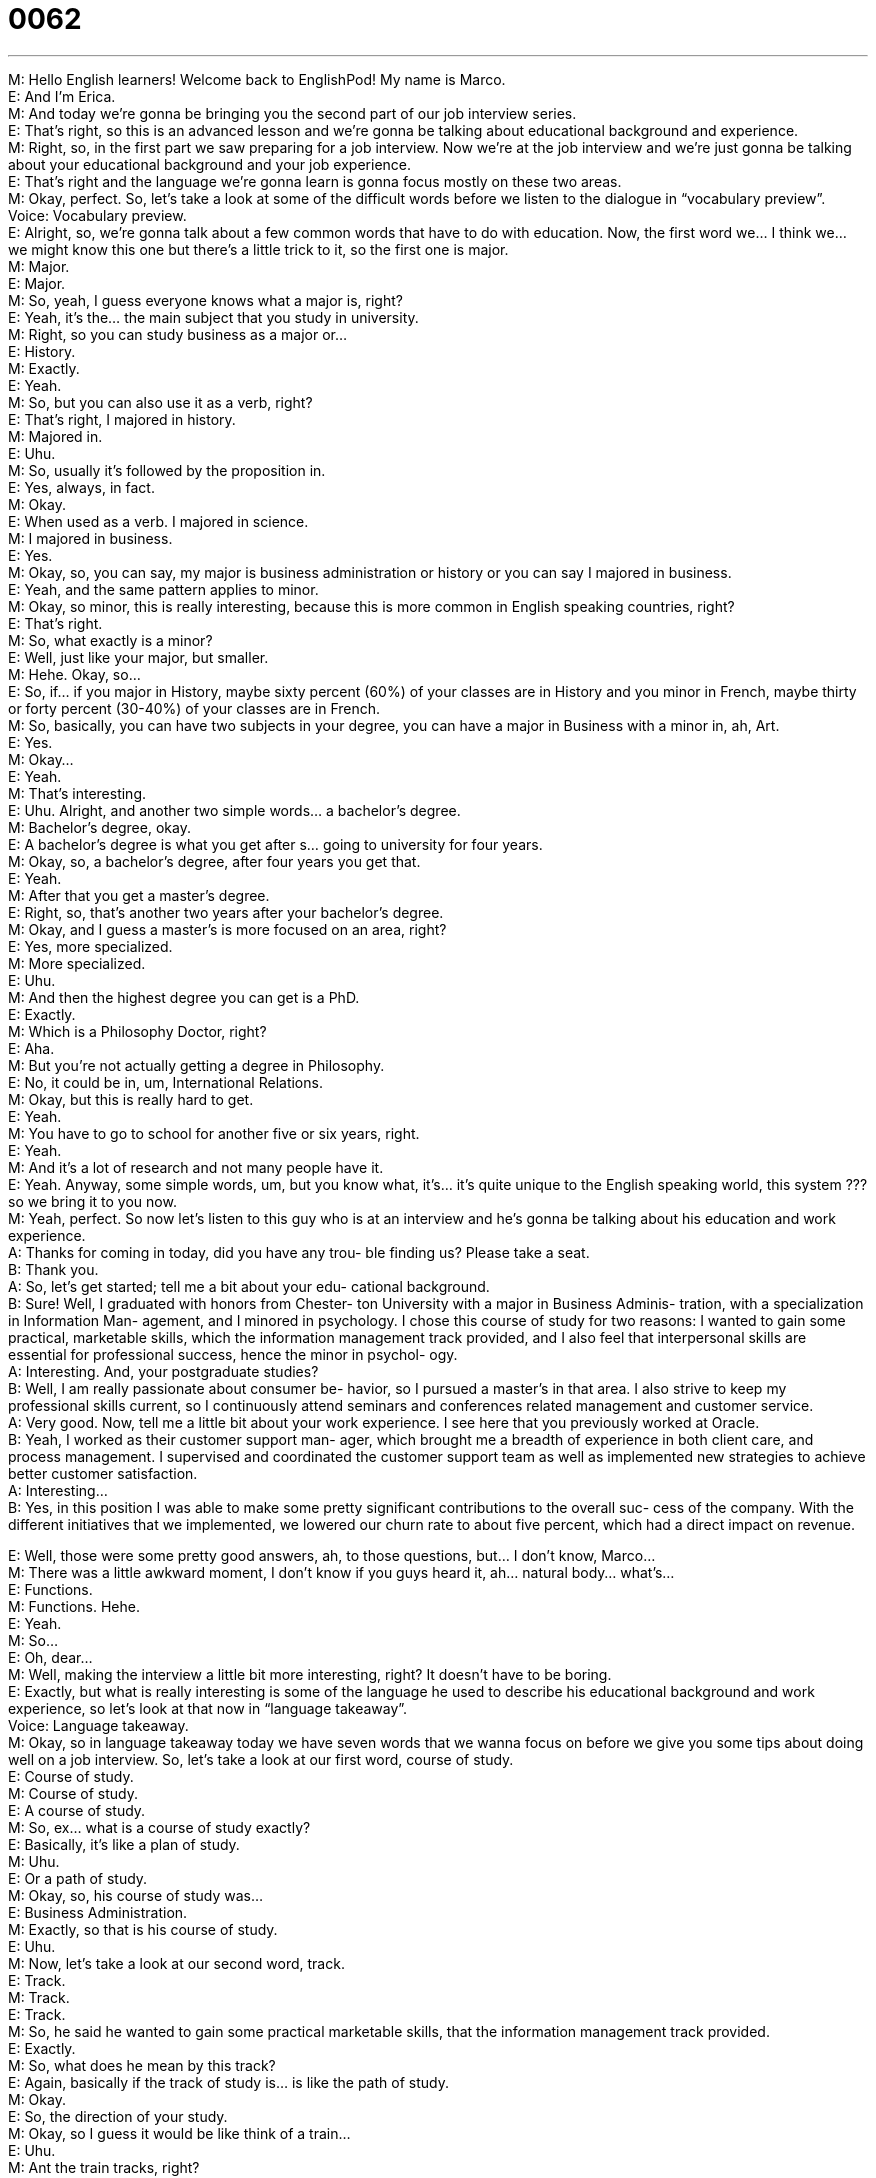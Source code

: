 = 0062
:toc: left
:toclevels: 3
:sectnums:
:stylesheet: ../../../../myAdocCss.css

'''


  
M: Hello English learners! Welcome back to EnglishPod! My name is Marco. +
E: And I’m Erica. +
M: And today we’re gonna be bringing you the second part of our job interview series. +
E: That’s right, so this is an advanced lesson and we’re gonna be talking about educational 
background and experience. +
M: Right, so, in the first part we saw preparing for a job interview. Now we’re at the job 
interview and we’re just gonna be talking about your educational background and your job
experience. +
E: That’s right and the language we’re gonna learn is gonna focus mostly on these two 
areas. +
M: Okay, perfect. So, let’s take a look at some of the difficult words before we listen to the 
dialogue in “vocabulary preview”. +
Voice: Vocabulary preview. +
E: Alright, so, we’re gonna talk about a few common words that have to do with education. 
Now, the first word we… I think we… we might know this one but there’s a little trick to it,
so the first one is major. +
M: Major. +
E: Major. +
M: So, yeah, I guess everyone knows what a major is, right? +
E: Yeah, it’s the… the main subject that you study in university. +
M: Right, so you can study business as a major or… +
E: History. +
M: Exactly. +
E: Yeah. +
M: So, but you can also use it as a verb, right? +
E: That’s right, I majored in history. +
M: Majored in. +
E: Uhu. +
M: So, usually it’s followed by the proposition in. +
E: Yes, always, in fact. +
M: Okay. +
E: When used as a verb. I majored in science. +
M: I majored in business. +
E: Yes. +
M: Okay, so, you can say, my major is business administration or history or you can say I 
majored in business. +
E: Yeah, and the same pattern applies to minor. +
M: Okay, so minor, this is really interesting, because this is more common in English 
speaking countries, right? +
E: That’s right. +
M: So, what exactly is a minor? +
E: Well, just like your major, but smaller. +
M: Hehe. Okay, so… +
E: So, if… if you major in History, maybe sixty percent (60%) of your classes are in History 
and you minor in French, maybe thirty or forty percent (30-40%) of your classes are in
French. +
M: So, basically, you can have two subjects in your degree, you can have a major in 
Business with a minor in, ah, Art. +
E: Yes. +
M: Okay… +
E: Yeah. +
M: That’s interesting. +
E: Uhu. Alright, and another two simple words… a bachelor’s degree. +
M: Bachelor’s degree, okay. +
E: A bachelor’s degree is what you get after s… going to university for four years. +
M: Okay, so, a bachelor’s degree, after four years you get that. +
E: Yeah. +
M: After that you get a master’s degree. +
E: Right, so, that’s another two years after your bachelor’s degree. +
M: Okay, and I guess a master’s is more focused on an area, right? +
E: Yes, more specialized. +
M: More specialized. +
E: Uhu. +
M: And then the highest degree you can get is a PhD. +
E: Exactly. +
M: Which is a Philosophy Doctor, right? +
E: Aha. +
M: But you’re not actually getting a degree in Philosophy. +
E: No, it could be in, um, International Relations. +
M: Okay, but this is really hard to get. +
E: Yeah. +
M: You have to go to school for another five or six years, right. +
E: Yeah. +
M: And it’s a lot of research and not many people have it. +
E: Yeah. Anyway, some simple words, um, but you know what, it’s… it’s quite unique to the 
English speaking world, this system ??? so we bring it to you now. +
M: Yeah, perfect. So now let’s listen to this guy who is at an interview and he’s gonna be 
talking about his education and work experience. +
A: Thanks for coming in today, did you have any trou- 
ble finding us? Please take a seat. +
B: Thank you. +
A: So, let’s get started; tell me a bit about your edu- 
cational background. +
B: Sure! Well, I graduated with honors from Chester- 
ton University with a major in Business Adminis-
tration, with a specialization in Information Man-
agement, and I minored in psychology. I chose
this course of study for two reasons: I wanted
to gain some practical, marketable skills, which
the information management track provided, and
I also feel that interpersonal skills are essential for
professional success, hence the minor in psychol-
ogy. +
A: Interesting. And, your postgraduate studies? +
B: Well, I am really passionate about consumer be- 
havior, so I pursued a master’s in that area. I also
strive to keep my professional skills current, so
I continuously attend seminars and conferences
related management and customer service. +
A: Very good. Now, tell me a little bit about your work 
experience. I see here that you previously worked
at Oracle. +
B: Yeah, I worked as their customer support man- 
ager, which brought me a breadth of experience
in both client care, and process management. I
supervised and coordinated the customer support
team as well as implemented new strategies to
achieve better customer satisfaction. +
A: Interesting... +
B: Yes, in this position I was able to make some 
pretty significant contributions to the overall suc-
cess of the company. With the different initiatives
that we implemented, we lowered our churn rate
to about five percent, which had a direct impact
on revenue.
 
E: Well, those were some pretty good answers, ah, to those questions, but… I don’t know, 
Marco… +
M: There was a little awkward moment, I don’t know if you guys heard it, ah… natural 
body… what’s… +
E: Functions. +
M: Functions. Hehe. +
E: Yeah. +
M: So… +
E: Oh, dear… +
M: Well, making the interview a little bit more interesting, right? It doesn’t have to be 
boring. +
E: Exactly, but what is really interesting is some of the language he used to describe his 
educational background and work experience, so let’s look at that now in “language
takeaway”. +
Voice: Language takeaway. +
M: Okay, so in language takeaway today we have seven words that we wanna focus on 
before we give you some tips about doing well on a job interview. So, let’s take a look at
our first word, course of study. +
E: Course of study. +
M: Course of study. +
E: A course of study. +
M: So, ex… what is a course of study exactly? +
E: Basically, it’s like a plan of study. +
M: Uhu. +
E: Or a path of study. +
M: Okay, so, his course of study was… +
E: Business Administration. +
M: Exactly, so that is his course of study. +
E: Uhu. +
M: Now, let’s take a look at our second word, track. +
E: Track. +
M: Track. +
E: Track. +
M: So, he said he wanted to gain some practical marketable skills, that the information 
management track provided. +
E: Exactly. +
M: So, what does he mean by this track? +
E: Again, basically if the track of study is… is like the path of study. +
M: Okay. +
E: So, the direction of your study. +
M: Okay, so I guess it would be like think of a train… +
E: Uhu. +
M: Ant the train tracks, right? +
E: Exactly. +
M: Where the train travels. So, that’s where it’s taking you, that’s the path at he followed or 
you should follow or you want to follow. +
E: Yes. +
M: Okay, that’s pretty interesting. +
E: Uhu. +
M: Now let’s take a look at our third word and it’s a really nice conjunction, hence. +
E: Hence. +
M: Hence. +
E: H-E-N-C-E, hence. +
M: Hence, so it sounds fancy, ah, but it’s.. +
E: Yeah, ah, not simple. +
M: What does it mean? +
E: So. +
M: So. +
E: Therefore, yeah. +
M: Right. So you can use it as a conjunction between two ideas. +
E: Uhu. +
M: So, he said… what would be an example of how you could use hence? +
E: You could say "the economy is doing poorly, hence, people are loosing their jobs". +
M: Okay, hence, so, therefore, in consequence… +
E: Right. +
M: So. +
E: Exactly. +
M: But it just sounds a lot more like professional. +
E: And formal. +
M: Formal. +
E: Yeah. +
M: Okay, so try and use this conjunction hence, right? Instead of saying so, therefore. +
E: Yep. +
M: Use it. Okay, our fourth word. +
E: Pursued. +
M: Pursued. +
E: He pursued a master’s. +
M: Okay, so, to pursue. +
E: To chase after something. [NOTE: another one chase around after someone or 
something = to look here and there for something or to seek someone or something in
many different places] +
M: To chase after. +
E: Auh! +
M: Hehe. So you can pursue a master’s degree like he did. +
E: Yes, you can pursue a promotion. +
M: A dream. +
E: Uhu, nice one. +
M: Can you pursue a girl? +
E: Yes, you can. +
M: Alright, so, pursue, to chase. +
E: Yes. +
M: Okay. Now let’s look at our next word, strive. +
E: Another great word you can use when talking about your experience. To strive is to try 
really hard. +
M: To try really hard. +
E: Yeah. +
M: Okay, so, I know we have some examples for strive. +
E: Yeah, let’s take a listen. +
Voice: Example one. +
A: At our company we’re always striving to improve our services. +
Voice: Example two. +
B: He really strived to get a new job and his work paid off. +
M: Okay, great examples, well, strive, to fight, to try really hard. +
E: Yep. +
M: Alright. Okay, now the next word I didn’t really know what it meant, so this is really 
interesting. Breadth. +
E: Breadth. +
M: So it’s kind of like saying bread but adding a “-th” at the end. +
E: Yeah. +
M: Breadth. +
E: Breadth of experience. +
M: Okay, so… so this basically means it’s wide. +
E: Exactly, so when you have a great breadth of experience you have a wide variety of 
experience. +
M: Okay, so maybe in different fields… +
E: Uhu. +
M: Or at different jobs, so… +
E: Yeah. +
M: You can have experience like in marketing and then a little bit in finance and a little bit 
in management. +
E: Yes, a breadth of experience. +
M: Alright. Alright, and now for the last word, it’s actually three-in-one. +
E: A three-in-one deal. +
M: A three-in-one deal, that actually they are very related. +
E: Okay. +
M: Right? So, when he talked about his work experience we was saying he… he supervised 
and coordinated the customer support team. +
E: Okay so, he watched over, right? +
M: Uhu. +
E: And made things work together well. +
M: To coordinate. +
E: Yes. +
M: So, these are really great verbs that you can use when you’re talking about your job 
responsibilities. +
E: Yes. +
M: I supervised. +
E: I coordinated. +
M: Uhu, and he used another really great one he said, to implement. +
E: To implement, um, to make something happen, to put it in place. +
M: Right, so, he implemented new strategies. +
E: Implemented new policies. +
M: Okay, to set in action. +
E: Exactly. +
M: Alright, so a lot of great vocabulary, a lot of great stuff and… well, you can use it for 
when you’re at a job interview. +
E: Uhu. +
M: So, let’s listen to this dialogue again and when we’ll come back we’re gonna give you 
some tips, so you’ll do well in this part of the job interview. +
A: Thanks for coming in today, did you have any trou- 
ble finding us? Please take a seat. +
B: Thank you. +
A: So, let’s get started; tell me a bit about your edu- 
cational background. +
B: Sure! Well, I graduated with honors from Chester- 
ton University with a major in Business Adminis-
tration, with a specialization in Information Man-
agement, and I minored in psychology. I chose
this course of study for two reasons: I wanted
to gain some practical, marketable skills, which
the information management track provided, and
I also feel that interpersonal skills are essential for
professional success, hence the minor in psychol-
ogy. +
A: Interesting. And, your postgraduate studies? +
B: Well, I am really passionate about consumer be- 
havior, so I pursued a master’s in that area. I also
strive to keep my professional skills current, so
I continuously attend seminars and conferences
related management and customer service. +
A: Very good. Now, tell me a little bit about your work 
experience. I see here that you previously worked
at Oracle. +
B: Yeah, I worked as their customer support man- 
ager, which brought me a breadth of experience
in both client care, and process management. I
supervised and coordinated the customer support
team as well as implemented new strategies to
achieve better customer satisfaction. +
A: Interesting... +
B: Yes, in this position I was able to make some 
pretty significant contributions to the overall suc-
cess of the company. With the different initiatives
that we implemented, we lowered our churn rate
to about five percent, which had a direct impact
on revenue.
 
E: Alright, well, I wanna talk about two main things, um, and the first thing I wanna talk 
about is, ah, how you address this question about your educational background like wha…
what is the interviewer looking to find out. +
M: Okay, perfect, so when you’re talking about your educational background you shouldn’t 
only talk about your college degree, right? +
E: Yep. +
M: You should also talk about any type of training that you’ve had. +
E: Yeah, I think it’s really important to let the interviewer know that you’re continually 
trying to update your skills and improve your… your knowledge, so any sort of courses or
seminars that you might attend this is a great chance to highlight those. +
M: And that’s what the interviewer’s looking for, right? +
E: Uhu. Also any… any trade publications, any magazines that you read related to your job 
is… is a great way to sort of highlight your desire to keep learning. +
M: Oh, I think it’s really important because it’s good that you went to a good university, you 
got this degree and everything, but continuously training yourself and maybe just by
listening to business podcasts or… or reading specific, ah, magazines or stuff like that at…
that is demonstrating that you care about what you’re doing, that you’re continuously
learning, right? +
E: Exactly. +
M: Okay, so, those are the main things to talk about in your educational background. Now, 
when this work experience question pops up, what should you really say? +
E: When you’re answering this question I think there’s something really important to keep 
in mind. +
M: What’s that? +
E: You wanna make sure that you’re being as specific as possible, right? +
M: Right, so… giving examples of what you’ve done. +
E: Like really specifically what you did, all of the sort of… the main achievements you have. +
M: Okay, so like, for example, we saw in our dialogue that he talked about specific 
strategies that he implemented to improve customer support in that company. +
E: Right and he… then he gave some numbers. +
M: Right, he said… yeah, he lowered the churn rate to about five percent. +
E: So, it’s so important whenever you can attach a number to… to your success or your 
achievement, to be able to do that in the interview, um, really… really demonstrates your
achievement. +
M: Uhu, yeah, I think that’s really important and another thing when you’re talking about 
previous jobs is make sure you keep it on a positive note, right? +
E: Yeah, yeah. +
M: Even if your experience was not very good or you didn’t like the company or, you know, 
you had problems, you should avoid talking about that and always keep it on a positive
note. +
E: Right, so if the interviewer asks you why you… why you wanna join this company, why 
you’re looking to leave your… your current job, you… you wanna give these positive
reasons. +
M: Right, you don’t wanna say "Well, because my boss was a jerk", or… +
E: Yeah. +
M: Or "I didn’t like the company anymore". +
E: Yeah. +
M: You know, you should answer it with something positive like "Well, I think I need a 
change" or "This job opportunity is more aligned with what I wanna do in the future",
etcetera. Yeah, so positive always on your interviews and just, again, prepare for these
questions, that are always gonna be there. +
E: Yes. +
M: So, Erica, I know that you’ve done a lot of interviews. +
E: Uhu. +
M: And I understand that you’ve had a really weird question. +
E: Yes. In an… in an interview I once got this question: "If you were a tree, what kind of 
tree would you be?" +
M: Really? +
E: Yeah, I’m not kidding, I really was asked that question. +
M: What did you answer? +
E: Um, I think I said that I would wanna be a willow tree, because they’re really beautiful. +
M: Hehe. Was that the right answer? +
E: I… I don’t know like what are you suppose to answer to that question? I really don’t 
know what the right answer was. +
M: Well, some people, yeah… they’ll ask you just… I don’t know, random questions… +
E: Yeah. +
M: Just to see what your response is. I think also maybe is just how you deal with… with, 
ah… with the pressure or… +
E: Or with the unexpected questions. +
M: Right, so it was like… +
E: Yeah. +
M: That is pretty unexpected, though. +
E: Hehe. +
M: But I guess you handled it pretty well. +
E: Okay, well, I mean I got the job, so… +
M: Oh, nice, alright. +
E: Alright, um, I wanna know from our listeners if they were a tree, what kind of tree they 
would be. +
M: Yeah. Hehe. +
E: Hehe. +
M: And also tell us about, well, your job experience or your educational background, ah… +
E: Uhu. +
M: Well, I know, for example, that I’ve had a lot of different types of job, so I’ve even been 
that person, that gets on the bus and charges people the money +
E: I know, like… +
M: It’s… random jobs ??? +
E: ??? You’ve had every job under the sun. +
M: Hehe. So, but it’s great, so tell us what have… what’s the weirdest job you’ve had, what 
the craziest or the best job. +
E: Uhu. +
M: Or any experiences. +
E: Yes, so visit our website englishpod.com, leave your questions and comments there on 
the website. +
M: And we’ll definitely be there to answer them and we hope to see you there. +
E: Thanks for listening and… Good bye! +
M: Bye! 
 
